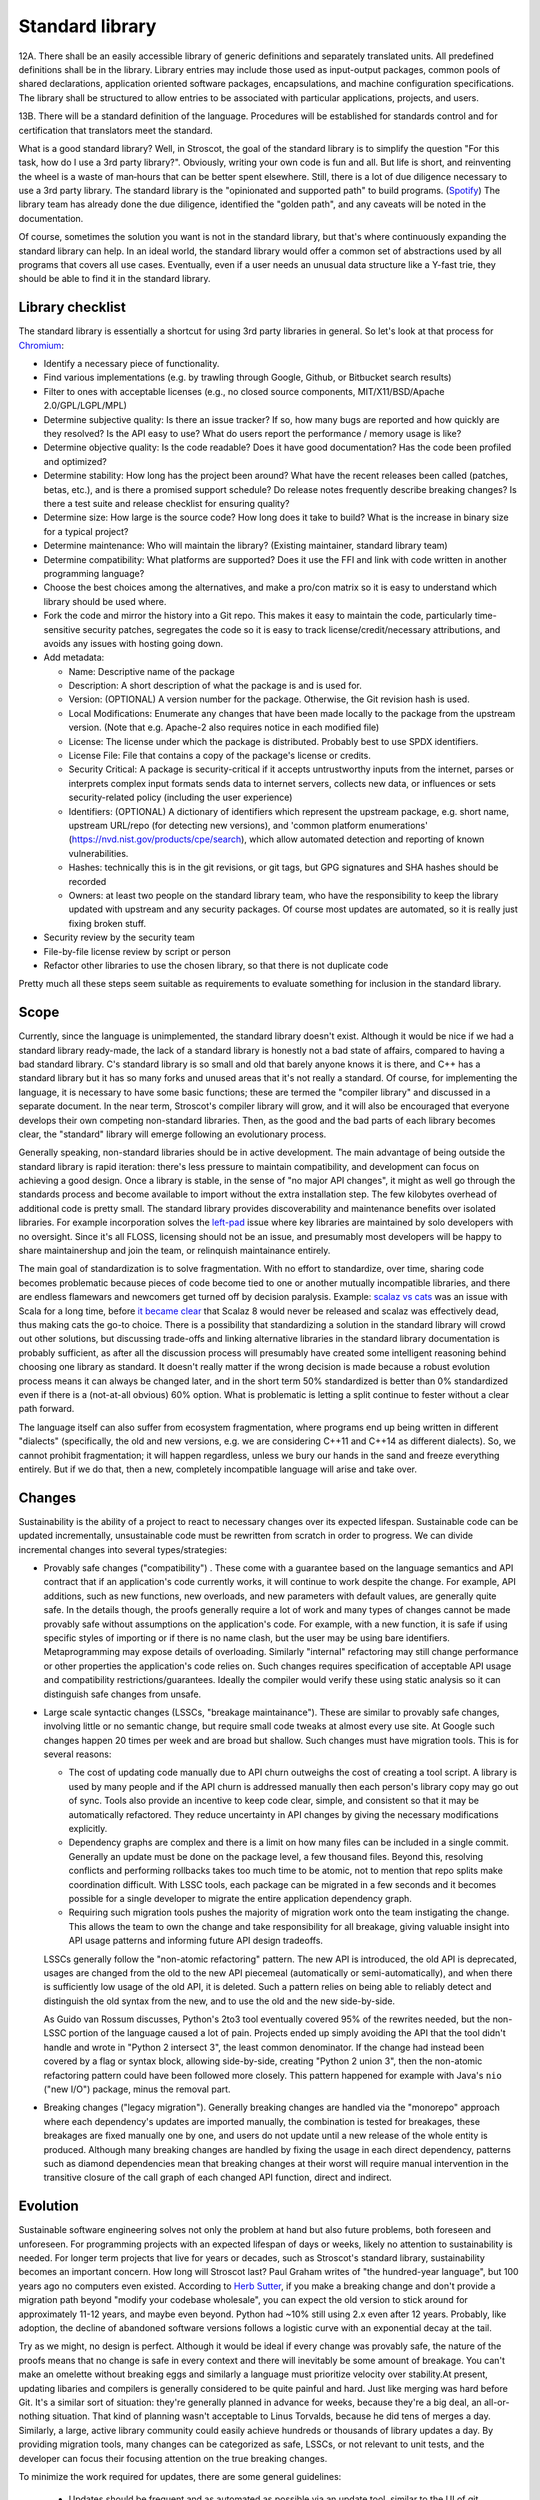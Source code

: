 Standard library
################

12A. There shall be an easily accessible library of generic definitions and separately translated units. All predefined definitions shall be in the library. Library entries may include those used as input-output packages, common pools of shared declarations, application oriented software packages, encapsulations, and machine configuration specifications. The library shall be structured to allow entries to be associated with particular applications, projects, and users.

13B. There will be a standard definition of the language. Procedures will be established for standards control and for certification that translators meet the standard.


What is a good standard library? Well, in Stroscot, the goal of the standard library is to simplify the question "For this task, how do I use a 3rd party library?". Obviously, writing your own code is fun and all. But life is short, and reinventing the wheel is a waste of man‑hours that can be better spent elsewhere.
Still, there is a lot of due diligence necessary to use a 3rd party library. The standard library is the "opinionated and supported path" to build programs. (`Spotify <https://engineering.atspotify.com/2020/08/how-we-use-golden-paths-to-solve-fragmentation-in-our-software-ecosystem/>`__) The library team has already done the due diligence, identified the "golden path", and any caveats will be noted in the documentation.

Of course, sometimes the solution you want is not in the standard library, but that's where continuously expanding the standard library can help. In an ideal world, the standard library would offer a common set of abstractions used by all programs that covers all use cases. Eventually, even if a user needs an unusual data structure like a Y-fast trie, they should be able to find it in the standard library.

Library checklist
=================

The standard library is essentially a shortcut for using 3rd party libraries in general. So let's look at that process for `Chromium <https://chromium.googlesource.com/chromium/src/+/main/docs/adding_to_third_party.md>`__:

* Identify a necessary piece of functionality.
* Find various implementations (e.g. by trawling through Google, Github, or Bitbucket search results)
* Filter to ones with acceptable licenses (e.g., no closed source components, MIT/X11/BSD/Apache 2.0/GPL/LGPL/MPL)
* Determine subjective quality: Is there an issue tracker? If so, how many bugs are reported and how quickly are they resolved? Is the API easy to use? What do users report the performance / memory usage is like?
* Determine objective quality: Is the code readable? Does it have good documentation?  Has the code been profiled and optimized?
* Determine stability: How long has the project been around? What have the recent releases been called (patches, betas, etc.), and is there a promised support schedule? Do release notes frequently describe breaking changes? Is there a test suite and release checklist for ensuring quality?
* Determine size: How large is the source code? How long does it take to build? What is the increase in binary size for a typical project?
* Determine maintenance: Who will maintain the library? (Existing maintainer, standard library team)
* Determine compatibility: What platforms are supported? Does it use the FFI and link with code written in another programming language?
* Choose the best choices among the alternatives, and make a pro/con matrix so it is easy to understand which library should be used where.
* Fork the code and mirror the history into a Git repo. This makes it easy to maintain the code, particularly time-sensitive security patches, segregates the code so it is easy to track license/credit/necessary attributions, and avoids any issues with hosting going down.
* Add metadata:

  * Name: Descriptive name of the package
  * Description: A short description of what the package is and is used for.
  * Version: (OPTIONAL) A version number for the package. Otherwise, the Git revision hash is used.
  * Local Modifications: Enumerate any changes that have been made locally to the package from the upstream version. (Note that e.g. Apache-2 also requires notice in each modified file)
  * License: The license under which the package is distributed. Probably best to use SPDX identifiers.
  * License File: File that contains a copy of the package's license or credits.
  * Security Critical: A package is security-critical if it accepts untrustworthy inputs from the internet, parses or interprets complex input formats sends data to internet servers, collects new data, or influences or sets security-related policy (including the user experience)
  * Identifiers: (OPTIONAL) A dictionary of identifiers which represent the upstream package, e.g. short name, upstream URL/repo (for detecting new versions), and 'common platform enumerations' (https://nvd.nist.gov/products/cpe/search), which allow automated detection and reporting of known vulnerabilities.
  * Hashes: technically this is in the git revisions, or git tags, but GPG signatures and SHA hashes should be recorded
  * Owners: at least two people on the standard library team, who have the responsibility to keep the library updated with upstream and any security packages. Of course most updates are automated, so it is really just fixing broken stuff.

* Security review by the security team
* File-by-file license review by script or person
* Refactor other libraries to use the chosen library, so that there is not duplicate code

Pretty much all these steps seem suitable as requirements to evaluate something for inclusion in the standard library.

Scope
=====

Currently, since the language is unimplemented, the standard library doesn't exist. Although it would be nice if we had a standard library ready-made, the lack of a standard library is honestly not a bad state of affairs, compared to having a bad standard library. C's standard library is so small and old that barely anyone knows it is there, and C++ has a standard library but it has so many forks and unused areas that it's not really a standard. Of course, for implementing the language, it is necessary to have some basic functions; these are termed the "compiler library" and discussed in a separate document. In the near term, Stroscot's compiler library will grow, and it will also be encouraged that everyone develops their own competing non-standard libraries. Then, as the good and the bad parts of each library becomes clear, the "standard" library will emerge following an evolutionary process.

Generally speaking, non-standard libraries should be in active development. The main advantage of being outside the standard library is rapid iteration: there's less pressure to maintain compatibility, and development can focus on achieving a good design. Once a library is stable, in the sense of "no major API changes", it might as well go through the standards process and become available to import without the extra installation step. The few kilobytes overhead of additional code is pretty small. The standard library provides discoverability and maintenance benefits over isolated libraries. For example incorporation solves the `left-pad <https://qz.com/646467/how-one-programmer-broke-the-internet-by-deleting-a-tiny-piece-of-code/>`__ issue where key libraries are maintained by solo developers with no oversight. Since it's all FLOSS, licensing should not be an issue, and presumably most developers will be happy to share maintainershup and join the team, or relinquish maintainance entirely.

The main goal of standardization is to solve fragmentation. With no effort to standardize, over time, sharing code becomes problematic because pieces of code become tied to one or another mutually incompatible libraries, and there are endless flamewars and newcomers get turned off by decision paralysis. Example: `scalaz vs cats <https://github.com/fosskers/scalaz-and-cats>`__ was an issue with Scala for a long time, before `it became clear <https://www.reddit.com/r/scala/comments/afor0h/scalaz_8_timeline/>`__ that Scalaz 8 would never be released and scalaz was effectively dead, thus making cats the go-to choice. There is a possibility that standardizing a solution in the standard library will crowd out other solutions, but discussing trade-offs and linking alternative libraries in the standard library documentation is probably sufficient, as after all the discussion process will presumably have created some intelligent reasoning behind choosing one library as standard. It doesn't really matter if the wrong decision is made because a robust evolution process means it can always be changed later, and in the short term 50% standardized is better than 0% standardized even if there is a (not-at-all obvious) 60% option. What is problematic is letting a split continue to fester without a clear path forward.

The language itself can also suffer from ecosystem fragmentation, where programs end up being written in different "dialects" (specifically, the old and new versions, e.g. we are considering C++11 and C++14 as different dialects). So, we cannot prohibit fragmentation; it will happen regardless, unless we bury our hands in the sand and freeze everything entirely. But if we do that, then a new, completely incompatible language will arise and take over.

Changes
=======

Sustainability is the ability of a project to react to necessary changes over its expected lifespan. Sustainable code can be updated incrementally, unsustainable code must be rewritten from scratch in order to progress. We can divide incremental changes into several types/strategies:

* Provably safe changes ("compatibility") . These come with a guarantee based on the language semantics and API contract that if an application's code currently works, it will continue to work despite the change. For example, API additions, such as new functions, new overloads, and new parameters with default values, are generally quite safe. In the details though, the proofs generally require a lot of work and many types of changes cannot be made provably safe without assumptions on the application's code. For example, with a new function, it is safe if using specific styles of importing or if there is no name clash, but the user may be using bare identifiers. Metaprogramming may expose details of overloading. Similarly "internal" refactoring may still change performance or other properties the application's code relies on. Such changes requires specification of acceptable API usage and compatibility restrictions/guarantees. Ideally the compiler would verify these using static analysis so it can distinguish safe changes from unsafe.
* Large scale syntactic changes (LSSCs, "breakage maintainance"). These are similar to provably safe changes, involving little or no semantic change, but require small code tweaks at almost every use site. At Google such changes happen 20 times per week and are broad but shallow. Such changes must have migration tools. This is for several reasons:

  * The cost of updating code manually due to API churn outweighs the cost of creating a tool script. A library is used by many people and if the API churn is addressed manually then each person's library copy may go out of sync. Tools also provide an incentive to keep code clear, simple, and consistent so that it may be automatically refactored. They reduce uncertainty in API changes by giving the necessary modifications explicitly.
  * Dependency graphs are complex and there is a limit on how many files can be included in a single commit. Generally an update must be done on the package level, a few thousand files. Beyond this, resolving conflicts and performing rollbacks takes too much time to be atomic, not to mention that repo splits make coordination difficult. With LSSC tools, each package can be migrated in a few seconds and it becomes possible for a single developer to migrate the entire application dependency graph.
  * Requiring such migration tools pushes the majority of migration work onto the team instigating the change. This allows the team to own the change and take responsibility for all breakage, giving valuable insight into API usage patterns and informing future API design tradeoffs.

  LSSCs generally follow the "non-atomic refactoring" pattern. The new API is introduced, the old API is deprecated, usages are changed from the old to the new API piecemeal (automatically or semi-automatically), and when there is sufficiently low usage of the old API, it is deleted. Such a pattern relies on being able to reliably detect and distinguish the old syntax from the new, and to use the old and the new side-by-side.

  As Guido van Rossum discusses, Python's 2to3 tool eventually covered 95% of the rewrites needed, but the non-LSSC portion of the language caused a lot of pain. Projects ended up simply avoiding the API that the tool didn't handle and wrote in "Python 2 intersect 3", the least common denominator. If the change had instead been covered by a flag or syntax block, allowing side-by-side, creating "Python 2 union 3", then the non-atomic refactoring pattern could have been followed more closely. This pattern happened for example with Java's ``nio`` ("new I/O") package, minus the removal part.

* Breaking changes ("legacy migration"). Generally breaking changes are handled via the "monorepo" approach where each dependency's updates are imported manually, the combination is tested for breakages, these breakages are fixed manually one by one, and users do not update until a new release of the whole entity is produced. Although many breaking changes are handled by fixing the usage in each direct dependency, patterns such as diamond dependencies mean that breaking changes at their worst will require manual intervention in the transitive closure of the call graph of each changed API function, direct and indirect.


Evolution
=========

Sustainable software engineering solves not only the problem at hand but also future problems, both foreseen and unforeseen. For programming projects with an expected lifespan of days or weeks, likely no attention to sustainability is needed. For longer term projects that live for years or decades, such as Stroscot's standard library, sustainability becomes an important concern. How long will Stroscot last? Paul Graham writes of "the hundred-year language", but 100 years ago no computers even existed. According to `Herb Sutter <https://youtu.be/fJvPBHErF2U?t=4827>`__, if you make a breaking change and don't provide a migration path beyond "modify your codebase wholesale", you can expect the old version to stick around for approximately 11-12 years, and maybe even beyond. Python had ~10% still using 2.x even after 12 years. Probably, like adoption, the decline of abandoned software versions follows a logistic curve with an exponential decay at the tail.

Try as we might, no design is perfect. Although it would be ideal if every change was provably safe, the nature of the proofs means that no change is safe in every context and there will inevitably be some amount of breakage. You can't make an omelette without breaking eggs and similarly a language must prioritize velocity over stability.At present, updating libaries and compilers is generally considered to be quite painful and hard. Just like merging was hard before Git. It's a similar sort of situation: they're generally planned in advance for weeks, because they're a big deal, an all-or-nothing situation. That kind of planning wasn't acceptable to Linus Torvalds, because he did tens of merges a day. Similarly, a large, active library community could easily achieve hundreds or thousands of library updates a day. By providing migration tools, many changes can be categorized as safe, LSSCs, or not relevant to unit tests, and the developer can focus their focusing attention on the true breaking changes.

To minimize the work required for updates, there are some general guidelines:

  * Updates should be frequent and as automated as possible via an update tool, similar to the UI of git rebase or git merge. The time to exploit a vulnerability is only 7 days or so and project developers should use that timeframe for integrating any update, security or not, as the security impact of an update is often not known until after the fact. In fact, library updates should be instant: the change gets approved, it gets pushed to the servers, every system downloads it on the next build, and it's applied automatically. There should be zero human involvement in the majority of updates.
  * Library and application authors should test against the most-current version of all of their (transitive) dependencies and only use old versions if it is infeasible to update. But, considering that library maintainers are human too, it should definitely be possible to pin a version or even fork it completely and add additional changes.
  * Unit tests should be ubiquitous to identify actual breakage vs. potential breakage.
  * Libraries should document allowable or idiomatic patterns, so that developers may understand what usage can be expected to continue to work and what usage is unusual and is likely to break.

Perl 6 trap - why did it end up Raku?

If you're worried about security, improve the approval process - more reviewers, mandated waiting and comment periods, maybe add some cryptographic signatures. It's not like anyone actually looks at the list of thousands of downloaded/updated libraries when they do ``npm update``.

How do we test these changes? Semver doesn't help - some newbie developer changes the defaults, and they're like "I didn't change the API" so they just bump the patch level. It's easy to miss API incompatibilities and no amount of manual review is going to catch everything. So update testing has to be automated as well - verify that the new version passes all the tests, and because the tests are incomplete, verify that the new version has identical behavior to the old version using bisimulation.

Stability
=========

We can aim to minimize the disruption of the evolutionary process to existing code. In particular, by discretizing evolution into units of "features" and "versions", we can provide a compatibility promise that the source code of existing programs written for an old version can be automatically migrated to a new version.

Furthermore, the versioning process aims to determine a standardized, stable set of features, so by encouraging the use of approved versions of the language, the overall community can avoid fragmentation, even if there are several dialects of the language in use at any one time.

A feature is a distinct chunk of functionality, such as a change to the semantics of the language, a compiler plugin, an external tool integration, or a new or updated standard library module. A feature can be alpha, beta, or stable.

Alpha features are experimental features with little formal testing, released to get feedback. They may be documented informally or on an "alpha features" page. Alpha features have no compatibility guarantee and may be changed freely. Alpha features are kept behind feature toggles, which allow conditioning code on a feature. This allows testing features and integrating them on the main branch while isolating them from other tests and software releases. Alpha features will be removed from the compiler if they have not made any progress towards beta over the course of a year.

Beta features are implemented features that may change further. They must have a reasonable test suite and be documented in the commentary / reference in full detail, describing edge cases. They must also have a how-to if the feature's usage is not obvious. Fundamental new features may affect the tutorial as well, although generally new features are too advanced. Beta features cannot be toggled off but have automigration functionality for old code that is enabled by specifying the language version. Automigration is distinct from a toggle because it is a source-to-source rewrite of the code. Beta features may still have significant bugs, such as the inability to migrate old code correctly, but these bugs should generate readable error messages mentioning the feature name rather than crashing the compiler or silently failing.

Stable features are frozen features - further changes will be done as new features. They are considered to have reached a level of stability sufficient for long-term use. There is no visible difference in the implementation code between beta features and stable features and the distinction is mainly for marketing purposes.

The list of features is centralized in the code to `this specific file <https://github.com/Mathnerd314/stroscot/blob/master/src/features.txt>`__, to make finding them easier and to standardize handling. The scope of a feature may be identified by grep'ing the code for its identifier.

Moving a feature from alpha to beta should have a PR with documentation links and test case links. The PR should:

* change the feature list to set the feature's status to beta released on the current date. This enables old code warnings, automigration, and compiler bootstrap workarounds.
* implement automigration code if not already present
* remove all uses of the feature toggle in the code by modifying to the case where the feature is present (avoiding toggle debt).

A (language) version is determined annually through some process. I don't have a good idea of this process, but here is a sketch: First, a survey is sent out where people describe features they use and don't use, and which ones break code or don't break code. Then, the committee goes through each feature, and select the ones the people like and the ones that don't break code.

Processes
=========

* It should be easy to add code to the standard library, and the standard library should always be trying to expand. Taking more than a year to add a new API is just too slow; a 6 month process from "let's add this" to being available in the most-unstable release branch seems about right. Obviously, if there is a single popular third-party library that has become the "go-to" library for some task, the process is straightforward: it should just be incorporated after it has been proven to be sufficiently stable. If there are multiple popular third-party libraries that do similar things but are incompatible, there are several strategies to deal with this:

  * Analyze the pros and cons and choose one library to make standard
  * Create a new library that combines all the pros and none of the cons of the existing libraries
  * Create a wrapper interface that provides the least common denominator among libraries, but allows importing specific libraries for more functionality

* It should also be easy to remove code from the standard library. Some APIs inevitably become obsolete as others are added and become more popular. Similarly it should be easy to fix names, implementation details, and API design, as conventions change. This is accomplished as an add-remove pair. But people need time to migrate, so there should be a 2-year deprecation process. There should be some amount of forward stability so that if code compiles with an old standard library, it will continue to do so with a new standard library. This means deprecated API isn't actually removed, it instead goes to a "compatibility graveyard" and stays around for old projects while being invisible to new ones.
* RFC Process: It should not be hard for people to make forks / small patches to the language / library as experimental language extensions. But making such changes standard is more involved. Per `Robert Virding <https://youtu.be/f3rP3JRq7Mw?t=102>`__, it is often hard to see the whole picture. An RFC process for language changes helps to flesh out details and establish what the full impact of a change will be. Making a very simple change can affect many other things, indirectly causing a lot of problems and a lot of strange behavior. Once the change is formalized, it has to be evaluated against the principles of the language and goals of the standard library. Although Stroscot aims to be a universal language, hence making everything possible, some things are just too weird to really be of use, or can be easily implemented in terms of the existing standard library. When you're firm on your no's, and explain the reasoning behind your decisions, eventually the users will go away and work around the decision, and, assuming your reasoning is sound, make a better solution than what they originally planned.
* The most important aspect is finding a group of people willing to maintain the code and keep up with patches / bug reports - a lot of code does just fine by itself and doesn't need much effort, but when there is a response needed, it should be a high-quality response. Third-party library maintainers should live up to the standards set by the standard library team, rather than the other way around.

Blessed prelude
===============

The standard library is blessed in that its prelude module is imported by default into every module. Other than this there is no special support from the compiler for the standard library. Furthermore there is a compiler option to override the prelude import to import no prelude or a different prelude module.

Since the standard prelude is imported by default it should be small, so that no name conflicts arise. The definition of small varies but we'll just take the community consensus. A truly minimal prelude would just have the import statement, which would also have some advantages.

Security
========

The first defense is security through obscurity - who is going to check the library for issues besides the maintainers? But of course, the more popular the library is, the more attention must be paid to security, and the standard library is probably the most popular of all. But, code is generally not vulnerable if it uses the library the intended way. Also, most security issues are due to unsafe semantics, such as unchecked memory access or manipulation of raw strings instead of structured data, which can be addressed through good language and library design. Still, it is worth having a security review for each new library, and a bounty program once sufficient funding is available. It seems from examining bounties that most standard library bugs are actually not too valuable, around $500.
